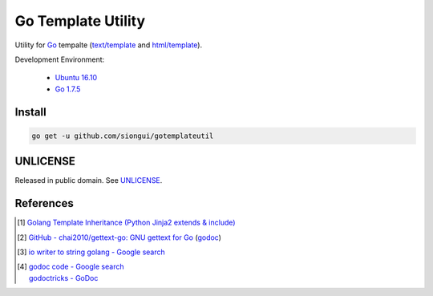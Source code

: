 ===================
Go Template Utility
===================

Utility for Go_ tempalte (`text/template`_ and `html/template`_).

Development Environment:

  - `Ubuntu 16.10`_
  - `Go 1.7.5`_


Install
+++++++

.. code-block:: bash

  go get -u github.com/siongui/gotemplateutil


UNLICENSE
+++++++++

Released in public domain. See UNLICENSE_.


References
++++++++++

.. [1] `Golang Template Inheritance (Python Jinja2 extends & include) <https://siongui.github.io/2017/02/05/go-template-inheritance-jinja2-extends-include/>`_

.. [2] `GitHub - chai2010/gettext-go: GNU gettext for Go <https://github.com/chai2010/gettext-go>`_
       (`godoc <https://godoc.org/github.com/chai2010/gettext-go/gettext>`__)

.. [3] `io writer to string golang - Google search <https://www.google.com/search?q=io+writer+to+string+golang>`_

.. [4] | `godoc code - Google search <https://www.google.com/search?q=godoc+code>`_
       | `godoctricks - GoDoc <https://godoc.org/github.com/fluhus/godoc-tricks>`_

.. _Go: https://golang.org/
.. _Ubuntu 16.10: http://releases.ubuntu.com/16.10/
.. _Go 1.7.5: https://golang.org/dl/
.. _git clone: https://www.google.com/search?q=git+clone
.. _text/template: https://golang.org/pkg/text/template/
.. _html/template: https://golang.org/pkg/html/template/
.. _UNLICENSE: http://unlicense.org/

